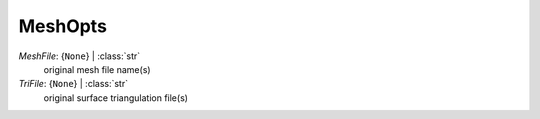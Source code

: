 --------
MeshOpts
--------

*MeshFile*: {``None``} | :class:`str`
    original mesh file name(s)
*TriFile*: {``None``} | :class:`str`
    original surface triangulation file(s)

